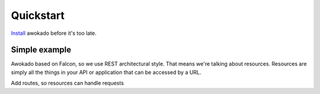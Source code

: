 Quickstart
**********

`Install <installation.html>`_ awokado before it's too late.


Simple example
------------------

Awokado based on Falcon, so we use REST architectural style. That means we're talking about resources.
Resources are simply all the things in your API or application that can be accessed by a URL.

.. code-block:: python
   :linenos:

   from typing import List

   import sqlalchemy as sa
   from marshmallow import fields

   import tests.test_app.models as m
   from awokado import custom_fields
   from awokado.consts import CREATE, READ, UPDATE
   from awokado.utils import ReadContext
   from awokado.resource import BaseResource

   # resources are represented as classes inherited from awocado BaseResource,
   # that gives an opportunity to use get, create, delete, update methods.
   class BookResource(BaseResource):
   # TODO: include some comments about marshmallow Schema class and aptions class Meta?
    class Meta:
        model = m.Book
        name = "book"
        methods = (CREATE, READ, UPDATE)
        auth = None

    id = fields.Int(model_field=m.Book.id)
    title = fields.String(model_field=m.Book.title, required=True)
    description = fields.String(model_field=m.Book.description)
    #custom_fields to represent relationships
    author = custom_fields.ToOne(
        resource="author", model_field=m.Book.author_id
    )

    def get_by_author_ids(
        self, session, ctx: ReadContext, field: sa.Column = None
    ):
        authors = sa.func.array_remove(
            sa.func.array_agg(m.Author.id), None
        ).label("authors")
        q = (
            sa.select(
                [
                    m.Book.id.label("id"),
                    m.Book.title.label("title"),
                    m.Book.description.label("description"),
                    m.Book.store_id.label("store"),
                    authors,
                ]
            )
            .select_from(
                sa.outerjoin(m.Book, m.Author, m.Author.id == m.Book.author_id)
            )
            .where(m.Book.author_id.in_(ctx.obj_ids))
            .group_by(m.Book.id)
        )
        result = session.execute(q).fetchall()
        serialized_objs = self.dump(result, many=True)
        return serialized_objs


   class AuthorResource(Resource):
    class Meta:
        model = m.Author
        name = "author"
        methods = (CREATE, READ, UPDATE)
        auth = None
        select_from = sa.outerjoin(
            m.Author, m.Book, m.Author.id == m.Book.author_id
        )

    id = fields.Int(model_field=m.Author.id)
    books = custom_fields.ToMany(
        fields.Int(),
        resource="book",
        model_field=m.Book.id,
        description="Authors Books",
    )
    books_count = fields.Int(
        dump_only=True, model_field=sa.func.count(m.Book.id)
    )
    name = fields.String(
        model_field=sa.func.concat(
            m.Author.first_name, " ", m.Author.last_name
        ),
        dump_only=True,
    )
    last_name = fields.String(
        model_field=m.Author.last_name, required=True, load_only=True
    )
    first_name = fields.String(
        model_field=m.Author.first_name, required=True, load_only=True
    )

    field_without_model_field = fields.String(load_only=True)

    def get_by_book_ids(
        self, session, ctx: ReadContext, field: sa.Column = None
    ):
        books_count = self.fields.get("books_count").metadata["model_field"]
        q = (
            sa.select(
                [
                    m.Author.id.label("id"),
                    self.fields.name.metadata["model_field"].label("name"),
                    books_count.label("books_count"),
                ]
            )
            .select_from(
                sa.outerjoin(m.Author, m.Book, m.Author.id == m.Book.author_id)
            )
            .where(m.Book.id.in_(ctx.obj_ids))
            .group_by(m.Author.id)
        )
        result = session.execute(q).fetchall()
        serialized_objs = self.dump(result, many=True)
        return serialized_objs


Add routes, so resources can handle requests

.. code-block:: python
   :linenos:

   app = falcon.API()
   api.add_route("/v1/author/", AuthorResource())
   api.add_route("/v1/author/{resource_id}", AuthorResource())
   api.add_route("/v1/book/", BookResource())
   api.add_route("/v1/book/{resource_id}", BookResource())


